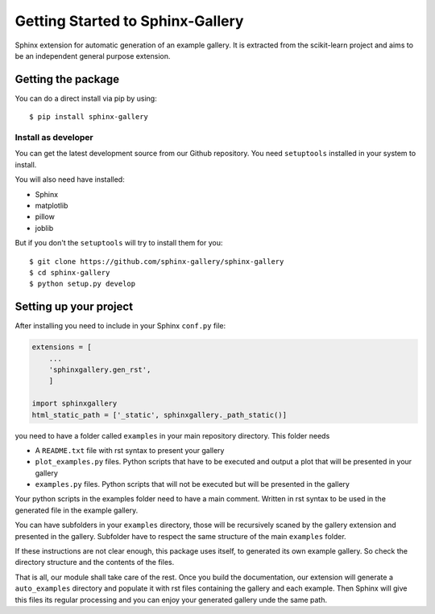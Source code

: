=================================
Getting Started to Sphinx-Gallery
=================================

.. image:: https://travis-ci.org/sphinx-gallery/sphinx-gallery.svg?branch=master
    :target: https://travis-ci.org/sphinx-gallery/sphinx-gallery

.. image:: https://readthedocs.org/projects/sphinx-gallery/badge/?version=latest
    :target: https://readthedocs.org/projects/sphinx-gallery/?badge=latest
    :alt: Documentation Status


Sphinx extension for automatic generation of an example gallery.
It is extracted from the scikit-learn project and aims to be an
independent general purpose extension.

Getting the package
===================

You can do a direct install via pip by using::

    $ pip install sphinx-gallery


Install as developer
--------------------

You can get the latest development source from our Github repository.
You need  ``setuptools`` installed in your system to install.

You will also need have installed:

* Sphinx
* matplotlib
* pillow
* joblib

But if you don't the ``setuptools`` will try to install them for you::

    $ git clone https://github.com/sphinx-gallery/sphinx-gallery
    $ cd sphinx-gallery
    $ python setup.py develop


Setting up your project
=======================

After installing you need to include in your Sphinx ``conf.py`` file:


.. code-block:: python

    extensions = [
        ...
        'sphinxgallery.gen_rst',
        ]

    import sphinxgallery
    html_static_path = ['_static', sphinxgallery._path_static()]


you need to have a folder called ``examples`` in your main repository directory.
This folder needs

* A ``README.txt`` file with rst syntax to present your gallery
* ``plot_examples.py`` files. Python scripts that have to be executed
  and output a plot that will be presented in your gallery
* ``examples.py`` files. Python scripts that will not be executed but will be presented
  in the gallery

Your python scripts in the examples folder need to have a main comment. Written
in rst syntax to be used in the generated file in the example gallery.

You can have subfolders in your ``examples`` directory, those will be recursively
scaned by the gallery extension and presented in the gallery. Subfolder have to
respect the same structure of the main ``examples`` folder.

If these instructions are not clear enough, this package uses itself, to generated
its own example gallery. So check the directory structure and the contents of the
files.

That is all, our module shall take care of the rest.
Once you build the documentation, our extension will generate a ``auto_examples``
directory and populate it with rst files containing the gallery and each example.
Then Sphinx will give this files its regular processing and you can enjoy your
generated gallery unde the same path.
